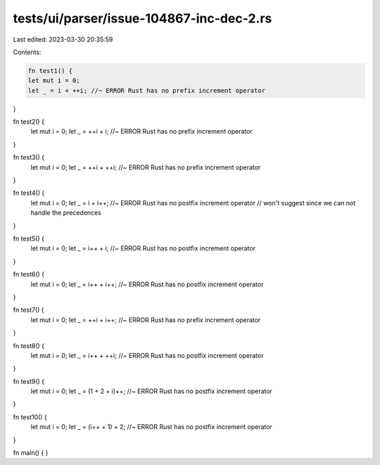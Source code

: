 tests/ui/parser/issue-104867-inc-dec-2.rs
=========================================

Last edited: 2023-03-30 20:35:59

Contents:

.. code-block:: rs

    fn test1() {
    let mut i = 0;
    let _ = i + ++i; //~ ERROR Rust has no prefix increment operator
}

fn test2() {
    let mut i = 0;
    let _ = ++i + i; //~ ERROR Rust has no prefix increment operator
}

fn test3() {
    let mut i = 0;
    let _ = ++i + ++i; //~ ERROR Rust has no prefix increment operator
}

fn test4() {
    let mut i = 0;
    let _ = i + i++; //~ ERROR Rust has no postfix increment operator
    // won't suggest since we can not handle the precedences
}

fn test5() {
    let mut i = 0;
    let _ = i++ + i; //~ ERROR Rust has no postfix increment operator
}

fn test6() {
    let mut i = 0;
    let _ = i++ + i++; //~ ERROR Rust has no postfix increment operator
}

fn test7() {
    let mut i = 0;
    let _ = ++i + i++; //~ ERROR Rust has no prefix increment operator
}

fn test8() {
    let mut i = 0;
    let _ = i++ + ++i; //~ ERROR Rust has no postfix increment operator
}

fn test9() {
    let mut i = 0;
    let _ = (1 + 2 + i)++; //~ ERROR Rust has no postfix increment operator
}

fn test10() {
    let mut i = 0;
    let _ = (i++ + 1) + 2; //~ ERROR Rust has no postfix increment operator
}

fn main() { }


